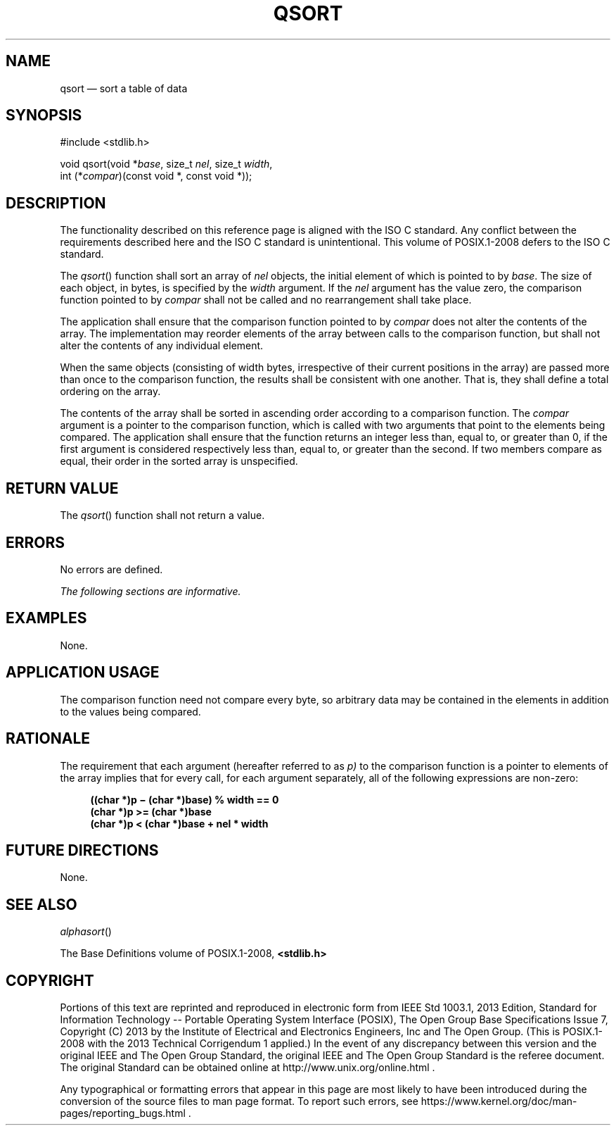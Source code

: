 '\" et
.TH QSORT "3" 2013 "IEEE/The Open Group" "POSIX Programmer's Manual"

.SH NAME
qsort
\(em sort a table of data
.SH SYNOPSIS
.LP
.nf
#include <stdlib.h>
.P
void qsort(void *\fIbase\fP, size_t \fInel\fP, size_t \fIwidth\fP,
    int (*\fIcompar\fP)(const void *, const void *));
.fi
.SH DESCRIPTION
The functionality described on this reference page is aligned with the
ISO\ C standard. Any conflict between the requirements described here and the
ISO\ C standard is unintentional. This volume of POSIX.1\(hy2008 defers to the ISO\ C standard.
.P
The
\fIqsort\fR()
function shall sort an array of
.IR nel
objects, the initial element of which is pointed to by
.IR base .
The size of each object, in bytes, is specified by the
.IR width
argument. If the
.IR nel
argument has the value zero, the comparison function pointed to by
.IR compar
shall not be called and no rearrangement shall take place.
.P
The application shall ensure that the comparison function pointed to by
.IR compar
does not alter the contents of the array. The implementation may
reorder elements of the array between calls to the comparison function,
but shall not alter the contents of any individual element.
.P
When the same objects (consisting of width bytes, irrespective of their
current positions in the array) are passed more than once to the
comparison function, the results shall be consistent with one another.
That is, they shall define a total ordering on the array.
.P
The contents of the array shall be sorted in ascending order according
to a comparison function. The
.IR compar
argument is a pointer to the comparison function, which is called with
two arguments that point to the elements being compared. The
application shall ensure that the function returns an integer less
than, equal to, or greater than 0, if the first argument is considered
respectively less than, equal to, or greater than the second. If two
members compare as equal, their order in the sorted array is
unspecified.
.SH "RETURN VALUE"
The
\fIqsort\fR()
function shall not return a value.
.SH ERRORS
No errors are defined.
.LP
.IR "The following sections are informative."
.SH EXAMPLES
None.
.SH "APPLICATION USAGE"
The comparison function need not compare every byte, so arbitrary data
may be contained in the elements in addition to the values being
compared.
.SH RATIONALE
The requirement that each argument (hereafter referred to as
.IR p)
to the comparison function is a pointer to elements of the array
implies that for every call, for each argument separately, all of the
following expressions are non-zero:
.sp
.RS 4
.nf
\fB
((char *)p \(mi (char *)base) % width == 0
(char *)p >= (char *)base
(char *)p < (char *)base + nel * width
.fi \fR
.P
.RE
.SH "FUTURE DIRECTIONS"
None.
.SH "SEE ALSO"
.IR "\fIalphasort\fR\^(\|)"
.P
The Base Definitions volume of POSIX.1\(hy2008,
.IR "\fB<stdlib.h>\fP"
.SH COPYRIGHT
Portions of this text are reprinted and reproduced in electronic form
from IEEE Std 1003.1, 2013 Edition, Standard for Information Technology
-- Portable Operating System Interface (POSIX), The Open Group Base
Specifications Issue 7, Copyright (C) 2013 by the Institute of
Electrical and Electronics Engineers, Inc and The Open Group.
(This is POSIX.1-2008 with the 2013 Technical Corrigendum 1 applied.) In the
event of any discrepancy between this version and the original IEEE and
The Open Group Standard, the original IEEE and The Open Group Standard
is the referee document. The original Standard can be obtained online at
http://www.unix.org/online.html .

Any typographical or formatting errors that appear
in this page are most likely
to have been introduced during the conversion of the source files to
man page format. To report such errors, see
https://www.kernel.org/doc/man-pages/reporting_bugs.html .
